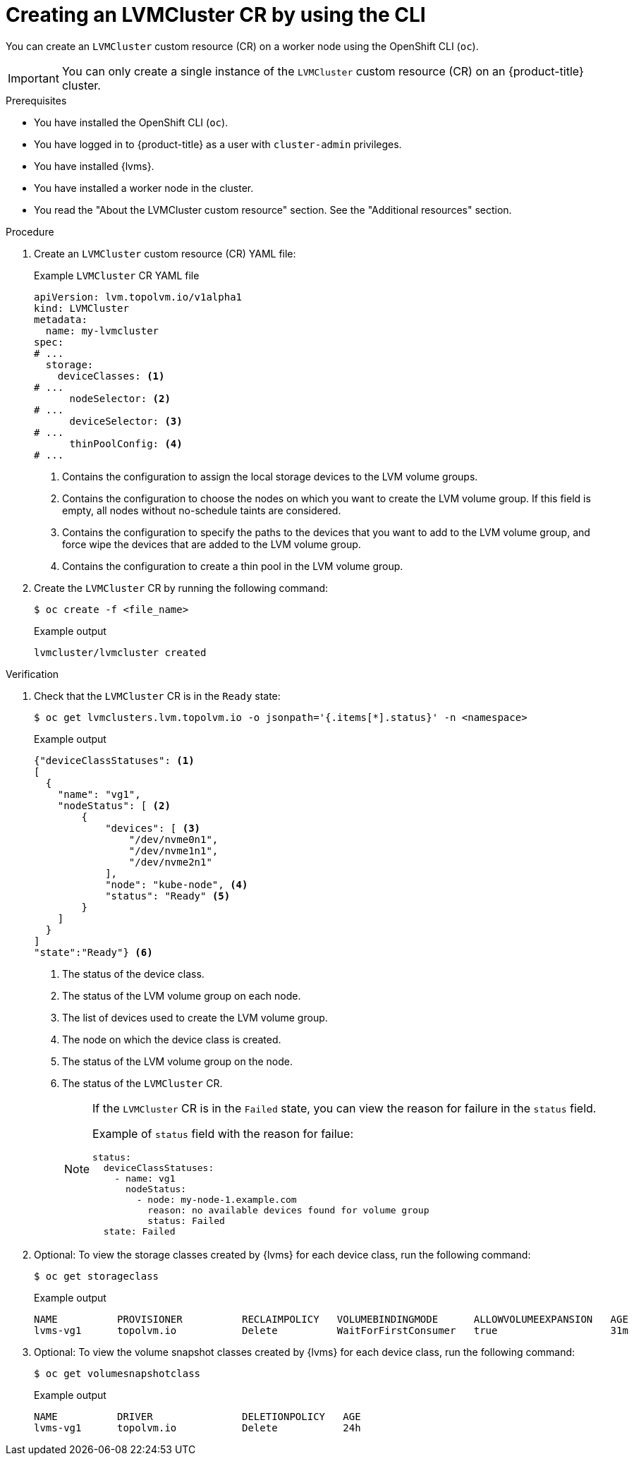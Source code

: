 // Module included in the following assemblies:
//
// storage/persistent_storage/persistent_storage_local/persistent-storage-using-lvms.adoc

:_mod-docs-content-type: PROCEDURE
[id="lvms-creating-lvms-cluster-using-cli_{context}"]
= Creating an LVMCluster CR by using the CLI

You can create an `LVMCluster` custom resource (CR) on a worker node using the OpenShift CLI (`oc`).

[IMPORTANT]
====
You can only create a single instance of the `LVMCluster` custom resource (CR) on an {product-title} cluster.
====

.Prerequisites

* You have installed the OpenShift CLI (`oc`).

* You have logged in to {product-title} as a user with `cluster-admin` privileges.

* You have installed {lvms}.

* You have installed a worker node in the cluster.

* You read the "About the LVMCluster custom resource" section. See the "Additional resources" section.

.Procedure

. Create an `LVMCluster` custom resource (CR) YAML file:
+
.Example `LVMCluster` CR YAML file
[source,yaml]
----
apiVersion: lvm.topolvm.io/v1alpha1
kind: LVMCluster
metadata:
  name: my-lvmcluster
spec:
# ...
  storage:
    deviceClasses: <1>
# ...
      nodeSelector: <2>
# ...
      deviceSelector: <3> 
# ...
      thinPoolConfig: <4>
# ...
----
<1> Contains the configuration to assign the local storage devices to the LVM volume groups.
<2> Contains the configuration to choose the nodes on which you want to create the LVM volume group. If this field is empty, all nodes without no-schedule taints are considered.
<3> Contains the configuration to specify the paths to the devices that you want to add to the LVM volume group, and force wipe the devices that are added to the LVM volume group.  
<4> Contains the configuration to create a thin pool in the LVM volume group.

. Create the `LVMCluster` CR by running the following command:
+
[source,terminal]
----
$ oc create -f <file_name>
----
+
.Example output
[source,terminal]
----
lvmcluster/lvmcluster created
----

.Verification

. Check that the `LVMCluster` CR is in the `Ready` state:
+
[source, terminal]
----
$ oc get lvmclusters.lvm.topolvm.io -o jsonpath='{.items[*].status}' -n <namespace>
----
+
.Example output
[source,json]
----
{"deviceClassStatuses": <1>
[ 
  {
    "name": "vg1", 
    "nodeStatus": [ <2>
        {
            "devices": [ <3>
                "/dev/nvme0n1",
                "/dev/nvme1n1",
                "/dev/nvme2n1"
            ],
            "node": "kube-node", <4>
            "status": "Ready" <5>
        }
    ]
  }
]
"state":"Ready"} <6>
----
<1> The status of the device class. 
<2> The status of the LVM volume group on each node.
<3> The list of devices used to create the LVM volume group.
<4> The node on which the device class is created.
<5> The status of the LVM volume group on the node.
<6> The status of the `LVMCluster` CR.
+
[NOTE]
====
If the `LVMCluster` CR is in the `Failed` state, you can view the reason for failure in the `status` field.

Example of `status` field with the reason for failue:
[source, yaml]
----
status:
  deviceClassStatuses:
    - name: vg1
      nodeStatus:
        - node: my-node-1.example.com 
          reason: no available devices found for volume group
          status: Failed
  state: Failed
----
====

. Optional: To view the storage classes created by {lvms} for each device class, run the following command:
+
[source,terminal]
----
$ oc get storageclass
----
+
.Example output
[source, terminal]
----
NAME          PROVISIONER          RECLAIMPOLICY   VOLUMEBINDINGMODE      ALLOWVOLUMEEXPANSION   AGE
lvms-vg1      topolvm.io           Delete          WaitForFirstConsumer   true                   31m
----

. Optional: To view the volume snapshot classes created by {lvms} for each device class, run the following command:
+
[source,terminal]
----
$ oc get volumesnapshotclass
----
+
.Example output
[source, terminal]
----
NAME          DRIVER               DELETIONPOLICY   AGE
lvms-vg1      topolvm.io           Delete           24h
----
